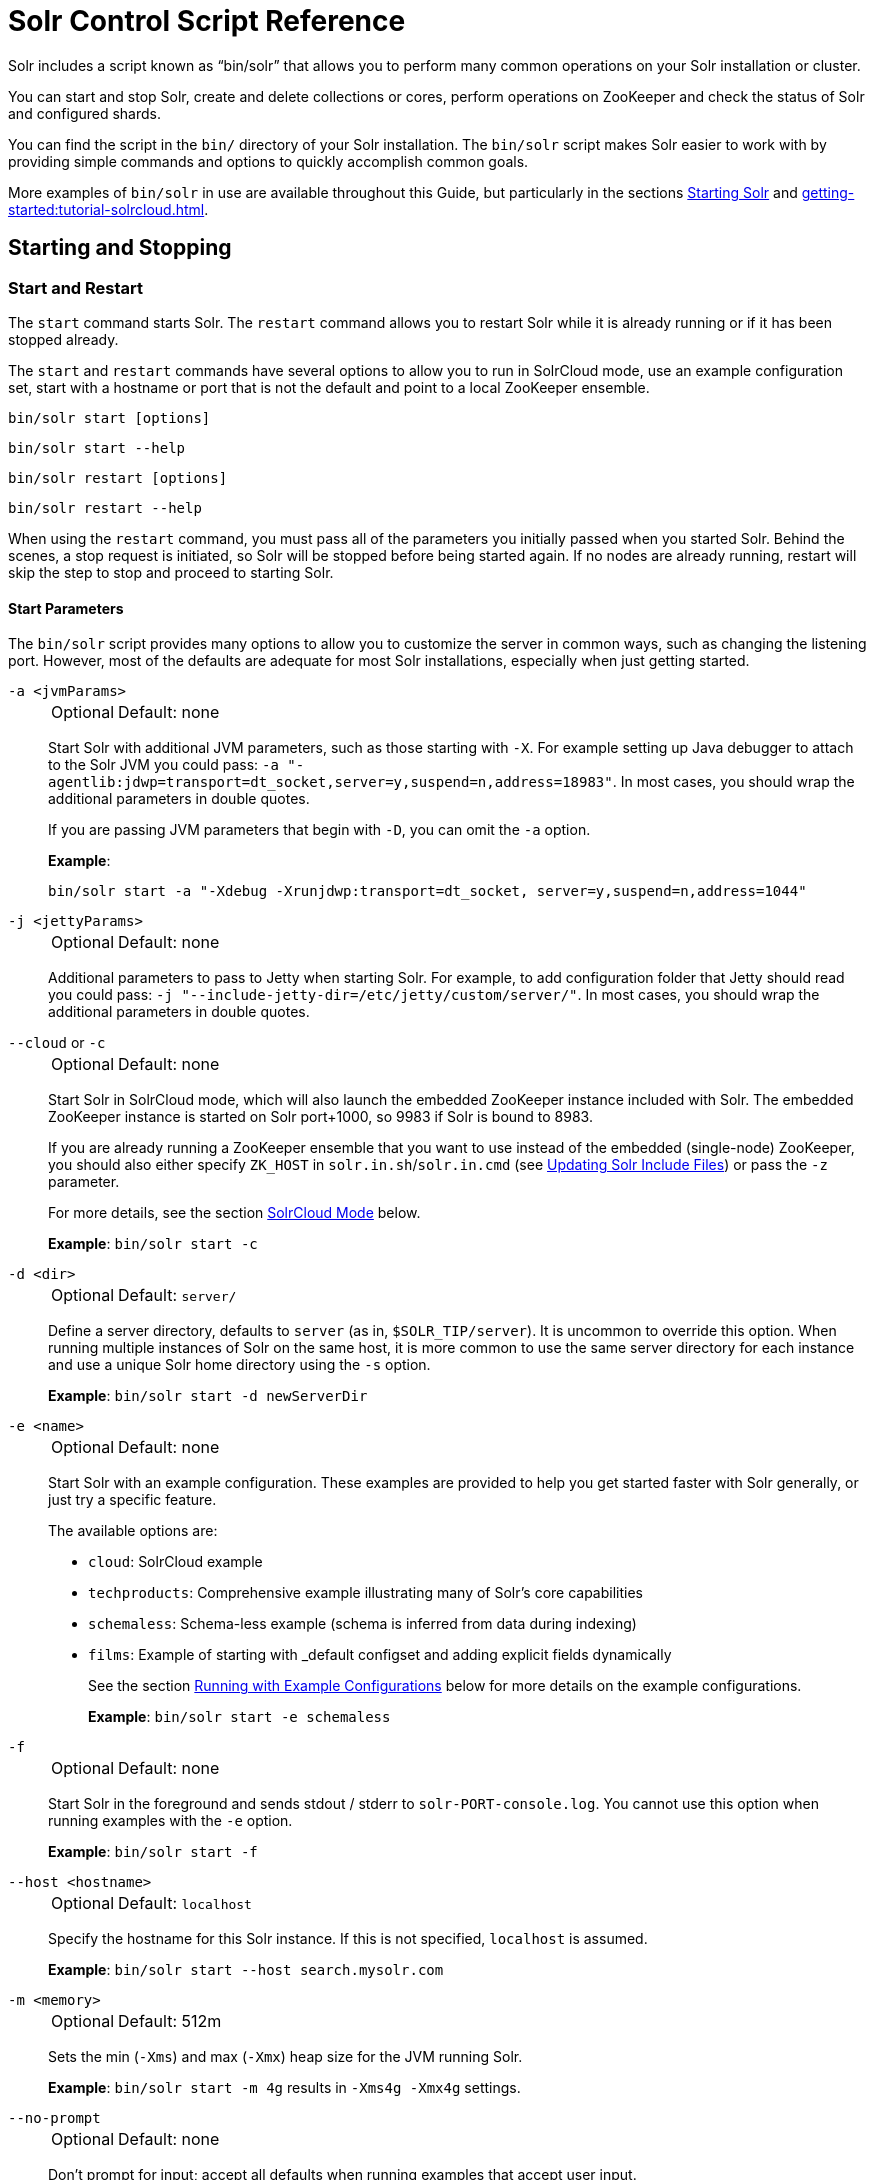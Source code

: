 = Solr Control Script Reference
// Licensed to the Apache Software Foundation (ASF) under one
// or more contributor license agreements.  See the NOTICE file
// distributed with this work for additional information
// regarding copyright ownership.  The ASF licenses this file
// to you under the Apache License, Version 2.0 (the
// "License"); you may not use this file except in compliance
// with the License.  You may obtain a copy of the License at
//
//   http://www.apache.org/licenses/LICENSE-2.0
//
// Unless required by applicable law or agreed to in writing,
// software distributed under the License is distributed on an
// "AS IS" BASIS, WITHOUT WARRANTIES OR CONDITIONS OF ANY
// KIND, either express or implied.  See the License for the
// specific language governing permissions and limitations
// under the License.

Solr includes a script known as "`bin/solr`" that allows you to perform many common operations on your Solr installation or cluster.

You can start and stop Solr, create and delete collections or cores, perform operations on ZooKeeper and check the status of Solr and configured shards.

You can find the script in the `bin/` directory of your Solr installation.
The `bin/solr` script makes Solr easier to work with by providing simple commands and options to quickly accomplish common goals.

More examples of `bin/solr` in use are available throughout this Guide, but particularly in the sections xref:installing-solr.adoc#starting-solr[Starting Solr] and xref:getting-started:tutorial-solrcloud.adoc[].

== Starting and Stopping

=== Start and Restart

The `start` command starts Solr.
The `restart` command allows you to restart Solr while it is already running or if it has been stopped already.

The `start` and `restart` commands have several options to allow you to run in SolrCloud mode, use an example configuration set, start with a hostname or port that is not the default and point to a local ZooKeeper ensemble.

`bin/solr start [options]`

`bin/solr start --help`

`bin/solr restart [options]`

`bin/solr restart --help`

When using the `restart` command, you must pass all of the parameters you initially passed when you started Solr.
Behind the scenes, a stop request is initiated, so Solr will be stopped before being started again.
If no nodes are already running, restart will skip the step to stop and proceed to starting Solr.

==== Start Parameters

The `bin/solr` script provides many options to allow you to customize the server in common ways, such as changing the listening port.
However, most of the defaults are adequate for most Solr installations, especially when just getting started.

`-a <jvmParams>`::
+
[%autowidth,frame=none]
|===
|Optional |Default: none
|===
+
Start Solr with additional JVM parameters, such as those starting with `-X`.
For example setting up Java debugger to attach to the Solr JVM you could pass: `-a "-agentlib:jdwp=transport=dt_socket,server=y,suspend=n,address=18983"`.
In most cases, you should wrap the additional parameters in double quotes.
+
If you are passing JVM parameters that begin with `-D`, you can omit the `-a` option.
+
*Example*:
+
[source,bash]
bin/solr start -a "-Xdebug -Xrunjdwp:transport=dt_socket, server=y,suspend=n,address=1044"

`-j <jettyParams>`::
+
[%autowidth,frame=none]
|===
|Optional |Default: none
|===
+
Additional parameters to pass to Jetty when starting Solr.
For example, to add configuration folder that Jetty should read you could pass: `-j "--include-jetty-dir=/etc/jetty/custom/server/"`.
In most cases, you should wrap the additional parameters in double quotes.

`--cloud` or `-c`::
+
[%autowidth,frame=none]
|===
|Optional |Default: none
|===
+
Start Solr in SolrCloud mode, which will also launch the embedded ZooKeeper instance included with Solr.
The embedded ZooKeeper instance is started on Solr port+1000, so 9983 if Solr is bound to 8983.
+
If you are already running a ZooKeeper ensemble that you want to use instead of the embedded (single-node) ZooKeeper, you should also either specify `ZK_HOST` in `solr.in.sh`/`solr.in.cmd` (see xref:zookeeper-ensemble.adoc#updating-solr-include-files[Updating Solr Include Files]) or pass the `-z` parameter.
+
For more details, see the section <<SolrCloud Mode>> below.
+
*Example*: `bin/solr start -c`

`-d <dir>`::
+
[%autowidth,frame=none]
|===
|Optional |Default: `server/`
|===
+
Define a server directory, defaults to `server` (as in, `$SOLR_TIP/server`).
It is uncommon to override this option.
When running multiple instances of Solr on the same host, it is more common to use the same server directory for each instance and use a unique Solr home directory using the `-s` option.
+
*Example*: `bin/solr start -d newServerDir`

`-e <name>`::
+
[%autowidth,frame=none]
|===
|Optional |Default: none
|===
+
Start Solr with an example configuration.
These examples are provided to help you get started faster with Solr generally, or just try a specific feature.
+
The available options are:

* `cloud`: SolrCloud example
* `techproducts`: Comprehensive example illustrating many of Solr's core capabilities
* `schemaless`: Schema-less example (schema is inferred from data during indexing)
* `films`: Example of starting with _default configset and adding explicit fields dynamically
+
See the section <<Running with Example Configurations>> below for more details on the example configurations.
+
*Example*: `bin/solr start -e schemaless`

`-f`::
+
[%autowidth,frame=none]
|===
|Optional |Default: none
|===
+
Start Solr in the foreground and sends stdout / stderr to `solr-PORT-console.log`.
You cannot use this option when running examples with the `-e` option.
+
*Example*: `bin/solr start -f`

`--host <hostname>`::
+
[%autowidth,frame=none]
|===
|Optional |Default: `localhost`
|===
+
Specify the hostname for this Solr instance.
If this is not specified, `localhost` is assumed.
+
*Example*: `bin/solr start --host search.mysolr.com`

`-m <memory>`::
+
[%autowidth,frame=none]
|===
|Optional |Default: 512m
|===
+
Sets the min (`-Xms`) and max (`-Xmx`) heap size for the JVM running Solr.
+
*Example*: `bin/solr start -m 4g` results in `-Xms4g -Xmx4g` settings.

`--no-prompt`::
+
[%autowidth,frame=none]
|===
|Optional |Default: none
|===
+
Don't prompt for input; accept all defaults when running examples that accept user input.
+
For example, when using the "cloud" example, an interactive session guides you through several options for your SolrCloud cluster.
If you want to accept all of the defaults, you can simply add the `--no-prompt` option to your request.
+
*Example*: `bin/solr start -e cloud --no-prompt`

`-p <port>`::
+
[%autowidth,frame=none]
|===
|Optional |Default: `8983`
|===
+
Specify the port to start the Solr HTTP listener on; with the classic default port for Solr being 8983.
The specified port (SOLR_PORT) will also be used to determine the stop port.
The stop port is defined as STOP_PORT=($SOLR_PORT-1000) and JMX RMI listen port is defined as RMI_PORT=($SOLR_PORT+10000).
For instance, if you set -p 8985, then the STOP_PORT=7985 and RMI_PORT=18985.
If this is not specified, `8983` will be used.
+
*Example*: `bin/solr start -p 8655`

`-s <dir>`::
+
[%autowidth,frame=none]
|===
|Optional |Default: `server/solr`
|===
+
Sets the `solr.solr.home` system property.
Solr will create core directories under this directory.
This allows you to run multiple Solr instances on the same host while reusing the same server directory set using the `-d` parameter.
If set, the specified directory should contain a solr.xml file, unless solr.xml exists in Zookeeper.
+
This parameter is ignored when running examples (`-e`), as the `solr.solr.home` depends on which example is run.
+
The default value is `server/solr`.
If passed relative dir, validation with current dir will be done, before trying default `server/<dir>`.
+
*Example*: `bin/solr start -s newHome`

`-t <dir>` or `--data-home <dir>`::
+
[%autowidth,frame=none]
|===
|Optional |Default: `solr.solr.home`
|===
+
Sets the `solr.data.home` system property, where Solr will store index data in <instance_dir>/data subdirectories.
If not set, Solr uses solr.solr.home for config and data.

`-v`::
+
[%autowidth,frame=none]
|===
|Optional |Default: none
|===
+
Be more verbose.
This changes the logging level of Log4j in Solr from `INFO` to `DEBUG`, having the same effect as if you edited `log4j2.xml`.
+
*Example*: `bin/solr start -f -v`

`-q`::
+
[%autowidth,frame=none]
|===
|Optional |Default: none
|===
+
Be more quiet.
This changes the logging level of Log4j in Solr from `INFO` to `WARN`, having the same effect as if you edited `log4j2.xml`.
This can be useful in a production setting where you want to limit logging to warnings and errors.
+
*Example*: `bin/solr start -f -q`

`-V` or `--verbose`::
+
[%autowidth,frame=none]
|===
|Optional |Default: none
|===
+
Verbose messages from this script.
+
*Example*: `bin/solr start -V`

`-z <zkHost>` or `--zk-host <zkHost>`::
+
[%autowidth,frame=none]
|===
|Optional |Default: _see description_
|===
+
Zookeeper connection string, this option is only used with the `-c` option, to start Solr in SolrCloud mode.
If `ZK_HOST` is not specified in `solr.in.sh`/`solr.in.cmd` and this option is not provided, Solr will start the embedded ZooKeeper instance and use that instance for SolrCloud operations.
+
Set the `ZK_CREATE_CHROOT` environment variable to true if your ZK host has a chroot path, and you want to create it automatically.
+
*Example*: `bin/solr start -c -z server1:2181,server2:2181`

`--force`::
+
[%autowidth,frame=none]
|===
|Optional |Default: none
|===
+
If attempting to start Solr as the root user, the script will exit with a warning that running Solr as "root" can cause problems.
It is possible to override this warning with the `--force` parameter.
+
*Example*: `sudo bin/solr start --force`

To emphasize how the default settings work take a moment to understand that the following commands are equivalent:

`bin/solr start`

`bin/solr start -h localhost -p 8983 -d server -s solr -m 512m`

It is not necessary to define all of the options when starting if the defaults are fine for your needs.

==== Setting Java System Properties

The `bin/solr` script will pass any additional parameters that begin with `-D` to the JVM, which allows you to set arbitrary Java system properties.

For example, to set the auto soft-commit frequency to 3 seconds, you can do:

`bin/solr start -Dsolr.autoSoftCommit.maxTime=3000`

Solr will also convert any environment variable on the format `SOLR_FOO_BAR` to
system property `solr.foo.bar`, making it possible to inject most properties
through the environment, e.g:

`SOLR_LOG_LEVEL=debug bin/solr start`

The `SOLR_OPTS` environment variable is also available to set additional System Properties for Solr.

In order to set custom System Properties when running any Solr utility other than `start` (e.g. `stop`, `create`, `auth`, `status`, `api`),
the `SOLR_TOOL_OPTS` environment variable should be used.

==== SolrCloud Mode

The `-c` and `--cloud` options are equivalent:

`bin/solr start -c`

`bin/solr start --cloud`

If you specify a ZooKeeper connection string, such as `-z 192.168.1.4:2181`, then Solr will connect to ZooKeeper and join the cluster.

NOTE: If you have defined `ZK_HOST` in `solr.in.sh`/`solr.in.cmd` (see xref:zookeeper-ensemble.adoc#updating-solr-include-files[Updating Solr Include Files]) you can omit `-z <zk host string>` from all `bin/solr` commands.

When starting Solr in SolrCloud mode, if you do not define `ZK_HOST` in `solr.in.sh`/`solr.in.cmd` nor specify the `-z` option, then Solr will launch an embedded ZooKeeper server listening on the Solr port + 1000.
For example, if Solr is running on port 8983, then the embedded ZooKeeper will listen on port 9983.

[IMPORTANT]
====
If your ZooKeeper connection string uses a chroot, such as `localhost:2181/solr`, then you need to create the /solr znode before launching SolrCloud using the `bin/solr` script.

To do this use the `mkroot` command outlined below, for example: `bin/solr zk mkroot /solr -z 192.168.1.4:2181`
====

When starting in SolrCloud mode, the interactive script session will prompt you to choose a configset to use.

For more information about starting Solr in SolrCloud mode, see also the section xref:getting-started:tutorial-solrcloud.adoc[].

==== Running with Example Configurations

`bin/solr start -e <name>`

The example configurations allow you to get started quickly with a configuration that mirrors what you hope to accomplish with Solr.

Each example launches Solr with a managed schema, which allows use of the xref:indexing-guide:schema-api.adoc[] to make schema edits, but does not allow manual editing of a Schema file.

If you would prefer to manually modify a `schema.xml` file directly, you can change this default as described in the section xref:configuration-guide:schema-factory.adoc[].

Unless otherwise noted in the descriptions below, the examples do not enable SolrCloud nor xref:indexing-guide:schemaless-mode.adoc[].

The following examples are provided:

* *cloud*: This example starts a 1-4 node SolrCloud cluster on a single machine.
When chosen, an interactive session will start to guide you through options to select the initial configset to use, the number of nodes for your example cluster, the ports to use, and name of the collection to be created.
+
When using this example, you can choose from any of the available configsets found in `$SOLR_TIP/server/solr/configsets`.

* *techproducts*: This example starts a single-node Solr instance with a schema designed for the sample documents included in the `$SOLR_HOME/example/exampledocs` directory.
+
The configset used can be found in `$SOLR_TIP/server/solr/configsets/sample_techproducts_configs`.
+
The data used can be found in `$SOLR_HOME/example/exampledocs/`.

* *schemaless*: This example starts a single-node Solr instance using a managed schema, as described in the section xref:configuration-guide:schema-factory.adoc[], and provides a very minimal pre-defined schema.
Solr will run in xref:indexing-guide:schemaless-mode.adoc[] with this configuration, where Solr will create fields in the schema on the fly and will guess field types used in incoming documents.
+
The configset used can be found in `$SOLR_TIP/server/solr/configsets/_default`.

* *films*: This example starts a single-node Solr instance using a managed schema, as described in the section xref:configuration-guide:schema-factory.adoc[], and then uses the Schema API to create some custom fields.
Solr will run in xref:indexing-guide:schemaless-mode.adoc[] with this configuration, where Solr will create fields in the schema on the fly and will guess field types used in incoming documents as well.
It then loads some sample film data.
+
The configset used can be found in `$SOLR_TIP/server/solr/configsets/_default`.
+
The film data used can be found in `$SOLR_HOME/example/films/films.json`.

[IMPORTANT]
====
The run in-foreground option (`-f`) is not compatible with the `-e` option since the script needs to perform additional tasks after starting the Solr server.
====

=== Stop

The `stop` command sends a STOP request to a running Solr node, which allows it to shutdown gracefully.
The command will wait up to 180 seconds for Solr to stop gracefully and then will forcefully kill the process (`kill -9`).

`bin/solr stop [options]`

`bin/solr stop --help`

==== Stop Parameters

`-p <port>`::
+
[%autowidth,frame=none]
|===
|Optional |Default: none
|===
+
Stop Solr running on the given port.
If you are running more than one instance, or are running in SolrCloud mode, you either need to specify the ports in separate requests or use the `--all` option.
+
*Example*: `bin/solr stop -p 8983`

`--all`::
+
[%autowidth,frame=none]
|===
|Optional |Default: none
|===
+
Find and stop all running Solr servers on this host that have a valid PID.
+
*Example*: `bin/solr stop --all`

`-k <key>`::
+
[%autowidth,frame=none]
|===
|Optional |Default: none
|===
+
Stop key used to protect from stopping Solr inadvertently; default is "solrrocks".
+
*Example*: `bin/solr stop -k solrrocks`

`-V` or `--verbose`::
+
[%autowidth,frame=none]
|===
|Optional |Default: none
|===
+
Stop Solr with verbose messages from this script.
+
*Example*: `bin/solr stop -V`

== System Information

=== Version

The `version` command simply returns the version of Solr currently installed and immediately exists.

[source,bash]
----
$ bin/solr version
X.Y.0
----

=== Status

The `status` command displays basic JSON-formatted status information for all locally running Solr servers.

The `status` command uses the `SOLR_PID_DIR` environment variable to locate Solr process ID files to find running Solr instances, which defaults to the `bin` directory.

`bin/solr status`

The output will include a status of each node of the cluster, as in this example:

[source,plain]
----
Found 2 Solr nodes:

Solr process 39920 running on port 7574
{
  "solr_home":"/Applications/Solr/example/cloud/node2/solr/",
  "version":"X.Y.0",
  "startTime":"2015-02-10T17:19:54.739Z",
  "uptime":"1 days, 23 hours, 55 minutes, 48 seconds",
  "memory":"77.2 MB (%15.7) of 490.7 MB",
  "cloud":{
    "ZooKeeper":"localhost:9865",
    "liveNodes":"2",
    "collections":"2"}}

Solr process 39827 running on port 8865
{
  "solr_home":"/Applications/Solr/example/cloud/node1/solr/",
  "version":"X.Y.0",
  "startTime":"2015-02-10T17:19:49.057Z",
  "uptime":"1 days, 23 hours, 55 minutes, 54 seconds",
  "memory":"94.2 MB (%19.2) of 490.7 MB",
  "cloud":{
    "ZooKeeper":"localhost:9865",
    "liveNodes":"2",
    "collections":"2"}}
----

=== Assert

The `assert` command checks common issues with Solr installations.
These include checking the ownership/existence of particular directories, and ensuring Solr is available on the expected URL.
The command can either output a specified error message, or change its exit code to indicate errors.

As an example:

[source,bash]
$ bin/solr assert --exists /opt/bin/solr

Results in the output below:

[source,plain]
ERROR: Directory /opt/bin/solr does not exist.

The basic usage of `bin/solr assert` is:

[source, plain]
----
$ bin/solr assert -h
usage: bin/solr assert [-m <message>] [-e] [-rR] [-s <url>] [-S <url>] [-c
                <url>] [-C <url>] [-u <dir>] [-x <dir>] [-X <dir>]
 -c,---cloud <url>             Asserts that Solr is running in cloud mode.
                               Also fails if Solr not running.  URL should
                               be for root Solr path.
 -C,--not-cloud <url>          Asserts that Solr is not running in cloud
                               mode.  Also fails if Solr not running.  URL
                               should be for root Solr path.
 -e,--exitcode                 Return an exit code instead of printing
                               error message on assert fail.
 -h,--help                     Print this message.
 -m,--message <message>        Exception message to be used in place of
                               the default error message.
 -R,--not-root                 Asserts that we are NOT the root user.
 -r,--root                     Asserts that we are the root user.
 -S,--not-started <url>        Asserts that Solr is NOT running on a
                               certain URL. Default timeout is 1000ms.
 -s,--started <url>            Asserts that Solr is running on a certain
                               URL. Default timeout is 1000ms.
 -t,--timeout <ms>             Timeout in ms for commands supporting a
                               timeout.
 -u,--same-user <directory>    Asserts that we run as same user that owns
                               <directory>.
 -v,--verbose                  Enable more verbose command output.
 -x,--exists <directory>       Asserts that directory <directory> exists.
 -X,--not-exists <directory>   Asserts that directory <directory> does NOT
                               exist.
 -u,--credentials <user:pass>  Username and password for Basic authentication.
----

=== Healthcheck

The `healthcheck` command generates a JSON-formatted health report for a collection when running in SolrCloud mode.
The health report provides information about the state of every replica for all shards in a collection, including the number of committed documents and its current state.

`bin/solr healthcheck [options]`

`bin/solr healthcheck --help`

==== Healthcheck Parameters

`-c <collection>`::
+
[%autowidth,frame=none]
|===
s|Required |Default: none
|===
+
Name of the collection to run a healthcheck against.
+
*Example*: `bin/solr healthcheck -c gettingstarted`

`--solr-url <url>`::
+
[%autowidth,frame=none]
|===
|Optional |Default: `http://localhost:8983`
|===
+
Base Solr URL, which can be used in SolrCloud mode to determine the ZooKeeper connection string if that's not known.

`-z <zkhost>` or `--zk-host <zkhost>`::
+
[%autowidth,frame=none]
|===
|Optional |Default: `localhost:9983`
|===
+
ZooKeeper connection string.
If you are running Solr on a port other than 8983, you will have to specify the ZooKeeper connection string.
By default, this will be the Solr port + 1000.
This parameter is unnecessary if `ZK_HOST` is defined in `solr.in.sh` or `solr.in.cmd`.
+
*Example*: `bin/solr healthcheck -z localhost:2181`

`-u <user:pass>` or `--credentials <user:pass>`::
+
[%autowidth,frame=none]
|===
|Optional | Default: none
|===
+
Basic authentication username and password separated by a `:` character.
This parameter is unnecessary if `SOLR_AUTH_TYPE` is defined in `solr.in.sh` or `solr.in.cmd`.

Below is an example healthcheck request and response using a non-standard ZooKeeper connect string, with 2 nodes running:

`$ bin/solr healthcheck -c gettingstarted -z localhost:9865`

[source,json]
----
{
  "collection":"gettingstarted",
  "status":"healthy",
  "numDocs":0,
  "numShards":2,
  "shards":[
    {
      "shard":"shard1",
      "status":"healthy",
      "replicas":[
        {
          "name":"core_node1",
          "url":"http://10.0.1.10:8865/solr/gettingstarted_shard1_replica2/",
          "numDocs":0,
          "status":"active",
          "uptime":"2 days, 1 hours, 18 minutes, 48 seconds",
          "memory":"25.6 MB (%5.2) of 490.7 MB",
          "leader":true},
        {
          "name":"core_node4",
          "url":"http://10.0.1.10:7574/solr/gettingstarted_shard1_replica1/",
          "numDocs":0,
          "status":"active",
          "uptime":"2 days, 1 hours, 18 minutes, 42 seconds",
          "memory":"95.3 MB (%19.4) of 490.7 MB"}]},
    {
      "shard":"shard2",
      "status":"healthy",
      "replicas":[
        {
          "name":"core_node2",
          "url":"http://10.0.1.10:8865/solr/gettingstarted_shard2_replica2/",
          "numDocs":0,
          "status":"active",
          "uptime":"2 days, 1 hours, 18 minutes, 48 seconds",
          "memory":"25.8 MB (%5.3) of 490.7 MB"},
        {
          "name":"core_node3",
          "url":"http://10.0.1.10:7574/solr/gettingstarted_shard2_replica1/",
          "numDocs":0,
          "status":"active",
          "uptime":"2 days, 1 hours, 18 minutes, 42 seconds",
          "memory":"95.4 MB (%19.4) of 490.7 MB",
          "leader":true}]}]}
----

== Collections and Cores

The `bin/solr` script can also help you create new collections or cores, or delete collections or cores.

=== Create a Core or Collection

The `create` command creates a core or collection depending on whether Solr is running in standalone (core) or SolrCloud mode (collection).

`bin/solr create [options]`

`bin/solr create --help`

==== Create Core or Collection Parameters

`-c <name>`::
+
[%autowidth,frame=none]
|===
s|Required |Default: none
|===
+
Name of the core or collection to create.
+
*Example*: `bin/solr create -c mycollection`

`-d <confdir>` or `--conf-dir <confdir>`::::
+
[%autowidth,frame=none]
|===
|Optional |Default: `_default`
|===
+
The configuration directory.
+
See the section <<Configuration Directories and SolrCloud>> below for more details about this option when running in SolrCloud mode.
+
*Example*: `bin/solr create -d _default`

`-n <configName>`::
+
[%autowidth,frame=none]
|===
|Optional |Default: _see description_
|===
+
The configuration name.
This defaults to the same name as the core or collection.
+
*Example*: `bin/solr create -n basic`

`-s <shards>` or `-shards <shards>`::
+
[%autowidth,frame=none]
|===
|Optional |Default: `1`
|===
+
Number of shards to split a collection into.
Only applies when Solr is running in SolrCloud mode.
+
*Example*: `bin/solr create -s 2`

`-rf <replicas>` or `--replication-factor <replicas>`::
+
[%autowidth,frame=none]
|===
|Optional |Default: `1`
|===
+
Number of copies of each document in the collection.
The default is `1` (no replication).
+
*Example*: `bin/solr create -rf 2`

`--force`::
+
[%autowidth,frame=none]
|===
|Optional |Default: none
|===
+
If attempting to run create as "root" user, the script will exit with a warning that running Solr or actions against Solr as "root" can cause problems.
It is possible to override this warning with the --force parameter.
+
*Example*: `bin/solr create -c foo --force`

`-z <zkHost>` or `--zk-host <zkHost>`::
+
[%autowidth,frame=none]
|===
|Optional |Default: `localhost:9983`
|===
+
The ZooKeeper connection string, usable in SolrCloud mode.
Unnecessary if `ZK_HOST` is defined in `solr.in.sh` or `solr.in.cmd`.

`--solr-url <url>`::
+
[%autowidth,frame=none]
|===
|Optional |Default: `http://localhost:8983`
|===
+
Base Solr URL, which can be used in SolrCloud mode to determine the ZooKeeper connection string if that's not known.

`-u <user:pass>` or `--credentials <user:pass>`::
+
[%autowidth,frame=none]
|===
|Optional | Default: none
|===
+
Basic authentication username and password separated by a `:` character.
This parameter is unnecessary if `SOLR_AUTH_TYPE` is defined in `solr.in.sh` or `solr.in.cmd`.

==== Configuration Directories and SolrCloud

Before creating a collection in SolrCloud, the configuration directory used by the collection must be uploaded to ZooKeeper.
The `create` command supports several use cases for how collections and configuration directories work.
The main decision you need to make is whether a configuration directory in ZooKeeper should be shared across multiple collections.

Let's work through a few examples to illustrate how configuration directories work in SolrCloud.

First, if you don't provide the `-d` or `-n` options, then the default configuration (`$SOLR_TIP/server/solr/configsets/_default/conf`) is uploaded to ZooKeeper using the same name as the collection.

For example, the following command will result in the `_default` configuration being uploaded to `/configs/contacts` in ZooKeeper: `bin/solr create -c contacts`.

If you create another collection with `bin/solr create -c contacts2`, then another copy of the `_default` directory will be uploaded to ZooKeeper under `/configs/contacts2`.

Any changes you make to the configuration for the contacts collection will not affect the `contacts2` collection.
Put simply, the default behavior creates a unique copy of the configuration directory for each collection you create.

You can override the name given to the configuration directory in ZooKeeper by using the `-n` option.
For instance, the command `bin/solr create -c logs -d _default -n basic` will upload the `server/solr/configsets/_default/conf` directory to ZooKeeper as `/configs/basic`.

Notice that we used the `-d` option to specify a different configuration than the default.
Solr provides several built-in configurations under `server/solr/configsets`.
However you can also provide the path to your own configuration directory using the `-d` option.
For instance, the command `bin/solr create -c mycoll -d /tmp/myconfigs`, will upload `/tmp/myconfigs` into ZooKeeper under `/configs/mycoll`.

To reiterate, the configuration directory is named after the collection unless you override it using the `-n` option.

Other collections can share the same configuration by specifying the name of the shared configuration using the `-n` option.
For instance, the following command will create a new collection that shares the basic configuration created previously: `bin/solr create -c logs2 -n basic`.

==== Data-driven Schema and Shared Configurations

The `_default` schema can mutate as data is indexed, since it has schemaless functionality (i.e., data-driven changes to the schema).
Consequently, we recommend that you do not share data-driven configurations between collections unless you are certain that all collections should inherit the changes made when indexing data into one of the collections.

You can turn off schemaless functionality for a collection with the following command, assuming the collection name is `mycollection`.

[source,bash]
$ bin/solr config -c mycollection --action set-user-property --property update.autoCreateFields --value false

See also the section <<Set or Unset Configuration Properties>>.

=== Delete Core or Collection

The `delete` command detects the mode that Solr is running in and then deletes the specified core (user-managed or single-node) or collection (SolrCloud) as appropriate.

`bin/solr delete [options]`

`bin/solr delete --help`

If you're deleting a collection in SolrCloud mode, the default behavior is to also delete the configuration directory from Zookeeper so long as it is not being used by another collection.

For example, if you created a collection with `bin/solr create -c contacts`, then the delete command `bin/solr delete -c contacts` will check to see if the `/configs/contacts` configuration directory is being used by any other collections.
If not, then the `/configs/contacts` directory is removed from ZooKeeper.  You can override this behavior by passing -deleteConfig false when running this command.atom

==== Delete Core or Collection Parameters

`-c <name>`::
+
[%autowidth,frame=none]
|===
s|Required |Default: none
|===
+
Name of the core or collection to delete.
+
*Example*: `bin/solr delete -c mycoll`

`--delete-config`::
+
[%autowidth,frame=none]
|===
|Optional |Default: `true`
|===
+
Whether or not the configuration directory should also be deleted from ZooKeeper.
+
If the configuration directory is being used by another collection, then it will not be deleted even if you pass `--deleteConfig` as `true`.
+
*Example*: `bin/solr delete --delete-config false`

`--force-delete-config`::
+
[%autowidth,frame=none]
|===
|Optional |Default: `true`
|===
+
Skip safety checks when deleting the configuration directory used by a collection.

`-z <zkHost>` or `--zk-host <zkHost>`::
+
[%autowidth,frame=none]
|===
|Optional |Default: `localhost:9983`
|===
+
The ZooKeeper connection string, usable in SolrCloud mode.
Unnecessary if `ZK_HOST` is defined in `solr.in.sh` or `solr.in.cmd`.

`-solr-url <url>`::
+
[%autowidth,frame=none]
|===
|Optional |Default: `http://localhost:8983`
|===
+
Base Solr URL, which can be used in SolrCloud mode to determine the ZooKeeper connection string if that's not known.

`-u <user:pass>` or `--credentials <user:pass>`::
+
[%autowidth,frame=none]
|===
|Optional | Default: none
|===
+
Basic authentication username and password separated by a `:` character.
This parameter is unnecessary if `SOLR_AUTH_TYPE` is defined in `solr.in.sh` or `solr.in.cmd`.

== Authentication

The `bin/solr` script allows enabling or disabling Authentication, allowing you to configure authentication from the command line.

Currently this command is only available when using SolrCloud mode and must be run on the machine hosting Solr.

For Basic Authentication the script provides https://github.com/apache/solr/blob/main/solr/core/resources/security.json[user roles and permission mappings], and maps the created user to the `superadmin` role.
For Kerberos it only enables the security.json, it doesn't set up any users or role mappings.


=== Enabling Basic Authentication

The command `bin/solr auth enable` configures Solr to use Basic Authentication when accessing the User Interface, using `bin/solr` and any API requests.

TIP: For more information about Solr's authentication plugins, see the section xref:securing-solr.adoc[].
For more information on Basic Authentication support specifically, see the section xref:basic-authentication-plugin.adoc[].

The `bin/solr auth enable` command makes several changes to enable Basic Authentication:

* Take the base https://github.com/apache/solr/blob/main/solr/core/resources/security.json[security.json] file, evolves it using `auth` command parameters, and uploads the new file to ZooKeeper.
+
* Adds two lines to `bin/solr.in.sh` or `bin\solr.in.cmd` to set the authentication type, and the path to `basicAuth.conf`:
+
[source,subs="attributes"]
----
# The following lines added by ./solr for enabling BasicAuth
SOLR_AUTH_TYPE="basic"
SOLR_AUTHENTICATION_OPTS="-Dsolr.httpclient.config=/path/to/solr-{solr-full-version}/server/solr/basicAuth.conf"
----
* Creates the file `server/solr/basicAuth.conf` to store the credential information that is used with `bin/solr` commands.

Here are some example usages:

[source,plain]
----
Usage: solr auth enable [--type basicAuth] --credentials user:pass [--block-unknown <true|false>] [--update-include-file-only <true|false>] [-v]
       solr auth enable [--type basicAuth] --prompt <true|false> [--block-unknown <true|false>] [--update-include-file-only <true|false>] [-v]
       solr auth enable --type kerberos --config <kerberos configs> [--update-include-file-only <true|false>] [-v]
       solr auth disable [--update-include-file-only <true|false>] [-v]
----



The command takes the following parameters:

`-u <user:pass>` or `--credentials <user:pass>`::
+
[%autowidth,frame=none]
|===
|Optional |Default: none
|===
+
The username and password in the format of `username:password` of the initial user.
Applicable for basicAuth only.
+
If you prefer not to pass the username and password as an argument to the script, you can choose the `--prompt` option.
Either `--credentials` or `--prompt` *must* be specified.

`--prompt <true|false>`::
+
[%autowidth,frame=none]
|===
|Optional |Default: none
|===
+
Prompts the user to provide the credentials. If prompt is preferred, pass `true` as a parameter to request the script prompt the user to enter a username and password.
+
Either `--credentials` or `--prompt` *must* be specified.

`--block-unknown <true|false>`::
+
[%autowidth,frame=none]
|===
|Optional |Default: `true`
|===
+
When `true`, this blocks out access to unauthenticated users from accessing Solr.
When `false`, unauthenticated users will still be able to access Solr, but only for operations not explicitly requiring a user role in the Authorization plugin configuration.

`--solrIncludeFile <includeFilePath>`::
+
[%autowidth,frame=none]
|===
|Optional |Default: none
|===
+
Specify the full path to the include file in the environment.
If not specified this script looks for an include file named solr.in.sh to set environment variables. Specifically, the following locations are searched in this order:
+
* `<script location>/.`
* `$HOME/.solr.in.sh`
* `/usr/share/solr`
* `/usr/local/share/solr`
* `/etc/default`
* `/var/solr`
* `/opt/solr`

`--update-include-file-only <true|false>`::
+
[%autowidth,frame=none]
|===
|Optional |Default: `false`
|===
+
When `true`, only update the `bin/solr.in.sh` or `bin\solr.in.cmd`, and skip actual enabling/disabling authentication (i.e. don't update `security.json`).

`-z <zkHost>` or `--zk-host <zkHost>`::
+
[%autowidth,frame=none]
|===
|Optional |Default: none
|===
+
Defines the ZooKeeper connect string.
This is useful if you want to enable authentication before all your Solr nodes have come up.
Unnecessary if `ZK_HOST` is defined in `solr.in.sh` or `solr.in.cmd`.

`-d <dir>`::
+
[%autowidth,frame=none]
|===
|Optional |Default: `$SOLR_TIP/server`
|===
+
Defines the Solr server directory, by default `$SOLR_TIP/server`.
It is not common to need to override the default, and is only needed if you have customized the `$SOLR_HOME` directory path.

`-s <dir>` or `--solr-home <dir>`::
+
[%autowidth,frame=none]
|===
|Optional |Default: `server/solr`
|===
+
Defines the location of `solr.solr.home`, which by default is `server/solr`.
If you have multiple instances of Solr on the same host, or if you have customized the `$SOLR_HOME` directory path, you likely need to define this.
This is where any credentials or authentication configuration files (e.g. basicAuth.conf) would be placed.

=== Disabling Basic Authentication

You can disable Basic Authentication with `bin/solr auth disable`.

If the `--update-include-file-only` option is set to *true*, then only the settings in `bin/solr.in.sh` or `bin\solr.in.cmd` will be updated, and `security.json` will not be removed.

If the `--update-include-file-only` option is set to *false*, then the settings in `bin/solr.in.sh` or `bin\solr.in.cmd` will be updated, and `security.json` will be removed.
However, the `basicAuth.conf` file is not removed with either option.

== Set or Unset Configuration Properties

The `bin/solr` script enables a subset of the Config API: xref:configuration-guide:config-api.adoc#commands-for-common-properties[(un)setting common properties] and xref:configuration-guide:config-api.adoc#commands-for-user-defined-properties[(un)setting user-defined properties].

`bin/solr config [options]`

`bin/solr config --help`

=== Set or Unset Common Properties

To set the common property `updateHandler.autoCommit.maxDocs` to `100` on collection `mycollection`:

`bin/solr config -c mycollection --action set-property --property updateHandler.autoCommit.maxDocs --value 100`

The default `--action` is `set-property`, so the above can be shortened by not mentioning it:

`bin/solr config -c mycollection --property updateHandler.autoCommit.maxDocs --value 100`

To unset a previously set common property, specify `--action unset-property` with no `--value`:

`bin/solr config -c mycollection --action unset-property --property updateHandler.autoCommit.maxDocs`

=== Set or Unset User-Defined Properties

To set the user-defined property `update.autoCreateFields` to `false` (to disable xref:indexing-guide:schemaless-mode.adoc[]):

`bin/solr config -c mycollection --action set-user-property --property update.autoCreateFields --value false`

To unset a previously set user-defined property, specify `--action unset-user-property` with no `--value`:

`bin/solr config -c mycollection --action unset-user-property --property update.autoCreateFields`

=== Config Parameters

`-c <name>` or `--name <name>`::
+
[%autowidth,frame=none]
|===
s|Required |Default: none
|===
+
Name of the core or collection on which to change configuration.

`--action <name>`::
+
[%autowidth,frame=none]
|===
|Optional |Default: `set-property`
|===
+
Config API action, one of: `set-property`, `unset-property`, `set-user-property`, `unset-user-property`.

`--property <name>`::
+
[%autowidth,frame=none]
|===
s|Required |Default: none
|===
+
Name of the Config API property to apply the action to, such as: 'updateHandler.autoSoftCommit.maxTime'.

`--value <new-value>`::
+
[%autowidth,frame=none]
|===
|Optional |Default: none
|===
+
Set the property to this value; accepts JSON objects and strings.

`-z <zkHost>` or `--zk-host <zkHost>`::
+
[%autowidth,frame=none]
|===
|Optional |Default: `localhost:9983`
|===
+
The ZooKeeper connection string, usable in SolrCloud mode.
Unnecessary if `ZK_HOST` is defined in `solr.in.sh` or `solr.in.cmd`.

`-u <url>` or --solr-url <url>`::
+
[%autowidth,frame=none]
|===
|Optional |Default: `http://localhost:8983`
|===
+
Base Solr URL, which can be used in SolrCloud mode to determine the ZooKeeper connection string if that's not known.

`-s <scheme>` or `-scheme <scheme>`::
+
[%autowidth,frame=none]
|===
|Optional |Default: `http`
|===
+
The scheme for accessing Solr. Accepted values: http or https.  Default is 'http'

`-u <user:pass>` or `--credentials <user:pass>`::
+
[%autowidth,frame=none]
|===
|Optional | Default: none
|===
+
Basic authentication username and password separated by a `:` character.
This parameter is unnecessary if `SOLR_AUTH_TYPE` is defined in `solr.in.sh` or `solr.in.cmd`.


== ZooKeeper Operations

The `bin/solr` script allows certain operations affecting ZooKeeper.
These operations are for SolrCloud mode only.

The operations are available as sub-commands, which each have their own set of options.

`bin/solr zk [sub-command] [options]`

`bin/solr zk --help`

The basic usage of bin/solr zk is:

[source,plain]
----
$ bin/solr zk -h
Usage: solr zk upconfig|downconfig -d <confdir> -n <configName> [-z zkHost] [-s solrUrl]
         solr zk cp [-r] <src> <dest> [-z zkHost] [-s solrUrl]
         solr zk rm [-r] <path> [-z zkHost] [-s solrUrl]
         solr zk mv <src> <dest> [-z zkHost] [-s solrUrl]
         solr zk ls [-r] <path> [-z zkHost] [-s solrUrl]
         solr zk mkroot <path> [-z zkHost] [-s solrUrl]
----

NOTE: Solr should have been started at least once before issuing these commands to initialize ZooKeeper with the znodes Solr expects.
Once ZooKeeper is initialized, Solr doesn't need to be running on any node to use these commands.

=== Upload a Configuration Set

Use the `zk upconfig` command to upload one of the pre-configured configuration sets or a customized configuration set to ZooKeeper.

==== ZK Upload Parameters

All parameters below are required.

`-n <name>`::
+
[%autowidth,frame=none]
|===
s|Required |Default: none
|===
+
Name of the configuration set in ZooKeeper.
This command will upload the configuration set to the "configs" ZooKeeper node giving it the name specified.
+
You can see all uploaded configuration sets in the Admin UI via the Cloud screens.
Choose Cloud -> Tree -> configs to see them.
+
If a pre-existing configuration set is specified, it will be overwritten in ZooKeeper.
+
*Example*: `-n myconfig`

`-d <configset dir>`::
+
[%autowidth,frame=none]
|===
s|Required |Default: none
|===
+
The local directory of the configuration set to upload.
It should have a `conf` directory immediately below it that in turn contains `solrconfig.xml` etc.
+
If just a name is supplied, `$SOLR_TIP/server/solr/configsets` will be checked for this name.
An absolute path may be supplied instead.
+
*Examples*:

* `-d directory_under_configsets`
* `-d /path/to/configset/source`

`-z <zkHost>` or `--zk-host <zkHost>`::
+
[%autowidth,frame=none]
|===
s|Required |Default: none
|===
+
The ZooKeeper connection string.
Is not required if `ZK_HOST` is defined in `solr.in.sh` or `solr.in.cmd`.
+
*Example*: `-z 123.321.23.43:2181`

`-url <url>` or `--solr-url <url>`::
+
[%autowidth,frame=none]
|===
|Optional |Default: `http://localhost:8983`
|===
+
Base Solr URL, which can be used in SolrCloud mode to determine the ZooKeeper connection string if that's not known.

An example of this command with all of the parameters is:

[source,bash]
bin/solr zk upconfig -z 111.222.333.444:2181 -n mynewconfig -d /path/to/configset

.Reload Collections When Changing Configurations
[WARNING]
====
This command does *not* automatically make changes effective!
It simply uploads the configuration sets to ZooKeeper.
You can use the Collection API's xref:collection-management.adoc#reload[RELOAD command] to reload any collections that uses this configuration set.
====

=== Download a Configuration Set

Use the `zk downconfig` command to download a configuration set from ZooKeeper to the local filesystem.

==== ZK Download Parameters

All parameters listed below are required.

`-n <name>`::
+
[%autowidth,frame=none]
|===
s|Required |Default: none
|===
+
Name of the configset in ZooKeeper to download.
The Admin UI Cloud -> Tree -> configs node lists all available configuration sets.
+
*Example*: `-n myconfig`

`-d <configset dir>`::
+
[%autowidth,frame=none]
|===
s|Required |Default: none
|===
+
The path to write the downloaded configuration set into.
If just a name is supplied, `$SOLR_TIP/server/solr/configsets` will be the parent.
An absolute path may be supplied as well.
+
In either case, _pre-existing configurations at the destination will be overwritten_!
+
*Examples*:

* `-d directory_under_configsets`
* `-d /path/to/configset/destination`

`-z <zkHost>` or `--zk-host <zkHost>`::
+
[%autowidth,frame=none]
|===
s|Required |Default: none
|===
+
The ZooKeeper connection string.
Unnecessary if `ZK_HOST` is defined in `solr.in.sh` or `solr.in.cmd`.
+
*Example*: `-z 123.321.23.43:2181`

`-url <url>` or `--solr-url <url>`::
+
[%autowidth,frame=none]
|===
|Optional |Default: `http://localhost:8983`
|===
+
Base Solr URL, which can be used in SolrCloud mode to determine the ZooKeeper connection string if that's not known.

An example of this command with all parameters is:

[source,bash]
bin/solr zk downconfig -z 111.222.333.444:2181 -n mynewconfig -d /path/to/configset

A best practice is to keep your configuration sets in some form of version control as the system-of-record.
In that scenario, `downconfig` should rarely be used.

=== Copy between Local Files and ZooKeeper znodes

Use the `zk cp` command for transferring files and directories between ZooKeeper znodes and your local drive.
This command will copy from the local drive to ZooKeeper, from ZooKeeper to the local drive or from ZooKeeper to ZooKeeper.

==== ZK Copy Parameters

`-r`::
+
[%autowidth,frame=none]
|===
|Optional |Default: none
|===
+
Recursively copy <src> to <dst>.
The command will fail if the `<src>` has children and `-r` is not specified.
+
*Example*: `-r`

`<src>`::
+
[%autowidth,frame=none]
|===
s|Required |Default: none
|===
+
The file or path to copy from.
If prefixed with `zk:` then the source is presumed to be ZooKeeper.
If no prefix or the prefix is `file:` then it is presumed to be the local drive.
At least one of `<src>` or `<dest>` must be prefixed by `zk:` or the command will fail.
+
*Examples*:

* `zk:/configs/myconfigs/solrconfig.xml`
* `file:/Users/apache/configs/src`

`<dest>`::
+
[%autowidth,frame=none]
|===
s|Required |Default: none
|===
+
The file or path to copy to.
If prefixed with `zk:` then the source is presumed to be ZooKeeper.
If no prefix or the prefix is `file:` then it is presumed to be the local drive.
+
At least one of `<src>` or `<dest>` must be prefixed by `zk:` or the command will fail.
If `<dest>` ends in a slash character it names a directory.
+
*Examples*:

* `zk:/configs/myconfigs/solrconfig.xml`
* `file:/Users/apache/configs/src`

`-z <zkHost>` or `--zk-host <zkHost>`::
+
[%autowidth,frame=none]
|===
s|Required |Default: none
|===
+
The ZooKeeper connection string.
Optional if `ZK_HOST` is defined in `solr.in.sh` or `solr.in.cmd`.
+
*Example*: `-z 123.321.23.43:2181`

`-url <url>` or `--solr-url <url>`::
+
[%autowidth,frame=none]
|===
|Optional |Default: `http://localhost:8983`
|===
+
Base Solr URL, which can be used in SolrCloud mode to determine the ZooKeeper connection string if that's not known.

When `<src>` is a zk resource, `<dest>` may be '.'.
If `<dest>` ends with '/', then `<dest>` will be a local folder or parent znode and the last element of the <src> path will be appended unless `<src>` also ends in a slash.
`<dest>` may be `zk:`, which may be useful when using the `cp -r` form to backup/restore the entire zk state.
You must enclose local paths that end in a wildcard in quotes or just end the local path in a slash.
That is, `bin/solr zk cp -r /some/dir/ zk:/ -z localhost:2181` is equivalent to `bin/solr zk cp -r "/some/dir/*" zk:/ -z localhost:2181` but `bin/solr zk cp -r /some/dir/\* zk:/ -z localhost:2181` will throw an error.

Here's an example of backup/restore for a ZK configuration:

*To copy to local*: `bin/solr zk cp -r zk:/ /some/dir -z localhost:2181`

*To restore to ZK*: `bin/solr zk cp -r /some/dir/ zk:/ -z localhost:2181`

The `file:` prefix is stripped, thus `file:/wherever` specifies an absolute local path and `file:somewhere` specifies a relative local path.
All paths on Zookeeper are absolute.

Zookeeper nodes CAN have data, so moving a single file to a parent znode will overlay the data on the parent Znode so specifying the trailing slash can be important.

Trailing wildcards are supported when copying from localand must be quoted.

Other examples are:

*Recursively copy a directory from local to ZooKeeper*: `bin/solr zk cp -r file:/apache/confgs/whatever/conf zk:/configs/myconf -z 111.222.333.444:2181`

*Copy a single file from ZooKeeper to local*: `bin/solr zk cp zk:/configs/myconf/managed_schema /configs/myconf/managed_schema -z 111.222.333.444:2181`

=== Remove a znode from ZooKeeper

Use the `zk rm` command to remove a znode (and optionally all child nodes) from ZooKeeper.

==== ZK Remove Parameters

`-r`::
+
[%autowidth,frame=none]
|===
|Optional |Default: none
|===
+
Recursively delete if `<path>` is a directory.
Command will fail if `<path>` has children and `-r` is not specified.
+
*Example*: `-r`

`<path>`::
+
[%autowidth,frame=none]
|===
s|Required |Default: none
|===
+
The path to remove from ZooKeeper, either a parent or leaf node.
+
There are limited safety checks, you cannot remove `/` or `/zookeeper` nodes.
+
The path is assumed to be a ZooKeeper node, no `zk:` prefix is necessary.
+
*Examples*:

* `/configs`
* `/configs/myconfigset`
* `/configs/myconfigset/solrconfig.xml`

`-z <zkHost>` or `--zk-host <zkHost>`::
+
[%autowidth,frame=none]
|===
s|Required |Default: none
|===
+
The ZooKeeper connection string.
Optional if `ZK_HOST` is defined in `solr.in.sh` or `solr.in.cmd`.
+
*Example*: `-z 123.321.23.43:2181`

`-url <url>` or `--solr-url <url>`::
+
[%autowidth,frame=none]
|===
|Optional |Default: `http://localhost:8983`
|===
+
Base Solr URL, which can be used in SolrCloud mode to determine the ZooKeeper connection string if that's not known.

Examples of this command with the parameters are:

`bin/solr zk rm -r /configs`

`bin/solr zk rm /configs/myconfigset/schema.xml`


=== Move One ZooKeeper znode to Another (Rename)

Use the `zk mv` command to move (rename) a ZooKeeper znode.

==== ZK Move Parameters

`<src>`::
+
[%autowidth,frame=none]
|===
s|Required |Default: none
|===
+
The znode to rename.
The `zk:` prefix is assumed.
+
*Example*: `/configs/oldconfigset`

`<dest>`::
+
[%autowidth,frame=none]
|===
s|Required |Default: none
|===
+
The new name of the znode.
The `zk:` prefix is assumed.
+
*Example*: `/configs/newconfigset`

`-z <zkHost>` or `--zk-host <zkHost>`::
+
[%autowidth,frame=none]
|===
s|Required |Default: none
|===
+
The ZooKeeper connection string.
Unnecessary if `ZK_HOST` is defined in `solr.in.sh` or `solr.in.cmd`.
+
*Example*: `-z 123.321.23.43:2181`

An example of this command is:

`bin/solr zk mv /configs/oldconfigset /configs/newconfigset`

`-url <url>` or `--solr-url <url>`::
+
[%autowidth,frame=none]
|===
|Optional |Default: `http://localhost:8983`
|===
+
Base Solr URL, which can be used in SolrCloud mode to determine the ZooKeeper connection string if that's not known.


=== List a ZooKeeper znode's Children

Use the `zk ls` command to see the children of a znode.

==== ZK List Parameters

`-r`::
+
[%autowidth,frame=none]
|===
|Optional |Default: none
|===
+
Recursively list all descendants of a znode.
Only the node names are listed, not the data.
+
*Example*: `-r`

`<path>`::
+
[%autowidth,frame=none]
|===
s|Required |Default: none
|===
+
The path on ZooKeeper to list.
+
*Example*: `/collections/mycollection`

`-z <zkHost>` or `--zk-host <zkHost>`::
+
[%autowidth,frame=none]
|===
s|Required |Default: none
|===
+
The ZooKeeper connection string.
Optional if `ZK_HOST` is defined in `solr.in.sh` or `solr.in.cmd`.
+
*Example*: `-z 123.321.23.43:2181`

`-url <url>` or `--solr-url <url>`::
+
[%autowidth,frame=none]
|===
|Optional |Default: `http://localhost:8983`
|===
+
Base Solr URL, which can be used in SolrCloud mode to determine the ZooKeeper connection string if that's not known.

An example of this command with the parameters is:

`bin/solr zk ls -r /collections/mycollection`

`bin/solr zk ls /collections -s http://localhost:8983`


=== Create a znode (supports chroot)

Use the `zk mkroot` command to create a znode with no data.
The primary use-case for this command to support ZooKeeper's "chroot" concept.
However, it can also be used to create arbitrary paths.

==== Create znode Parameters

`<path>`::
+
[%autowidth,frame=none]
|===
s|Required |Default: none
|===
+
The path on ZooKeeper to create.
Intermediate znodes will be created if necessary.
A leading slash is assumed if not present.
+
*Example*: `/solr`

`-z <zkHost>` or `--zk-host <zkHost>`::
+
[%autowidth,frame=none]
|===
s|Required |Default: none
|===
+
The ZooKeeper connection string.
Optional if `ZK_HOST` is defined in `solr.in.sh` or `solr.in.cmd`.
+
*Example*: `-z 123.321.23.43:2181`

`-url <url>` or `--solr-url <url>`::
+
[%autowidth,frame=none]
|===
|Optional |Default: `http://localhost:8983`
|===
+
Base Solr URL, which can be used in SolrCloud mode to determine the ZooKeeper connection string if that's not known.

Examples of this command:

`bin/solr zk mkroot /solr -z 123.321.23.43:2181`

`bin/solr zk mkroot /solr/production`

== Exporting and Importing

=== Exporting Documents to a File

The `export` command will allow you to export documents from a collection in JSON, https://jsonlines.org/[JSON Lines], or Javabin format.
All documents can be exported, or only those that match a query.  You may need to wrap some parameters with quotes.

NOTE: This hasn't been tested with nested child documents and your results will vary.

NOTE: The `export` command only works with Solr running in cloud mode.

`bin/solr export [options]`

`bin/solr export --help`

The `bin/solr export` command takes the following parameters:

`--url <url>`::
+
[%autowidth,frame=none]
|===
s|Required |Default: none
|===
+
Fully-qualified address to a collection.
+
*Example*: `--url http://localhost:8983/solr/techproducts`

`--format <format>`::
+
[%autowidth,frame=none]
|===
|Optional |Default: `json`
|===
+
The file format of the export, `json` (default) or `jsonl` or `javabin`, this also specifies the file extension to be used.
`json` and `jsonl` both export documents in the same format as using `wt=json`.  The `json` output file is suitable for
immediately posting back to solr via the `/update/json` endpoint.  `jsonl` outputs each Solr document on it's own line,
and it useful for parallel processing tasks. Learn more at https://jsonlines.org/.
Choosing `javabin` exports in the native binary Solr format and is compact and faster to import.

`--out <path>`::
+
[%autowidth,frame=none]
|===
|Optional |Default: _see description_
|===
+
Either the path to the directory for the exported data to be written to, or a specific file to be written out.
If the file name ends with `.gz` the output will be compressed into a .gz file.
+
If only a directory is specified then the file will be created with the name of the collection, as in `<collection>.json`.

`--compress`::
+
[%autowidth,frame=none]
|===
|Optional |Default: false
|===
+
If you specify `--compress` then the resulting outputting file with will be gzipped, for example `<collection>.json.gz`.

`--query <query string>`::
+
[%autowidth,frame=none]
|===
|Optional |Default: `\*:*`
|===
+
A custom query to select documents for exporting.
The default is `\*:*` which will export all documents.

`--fields <fields>`::
+
[%autowidth,frame=none]
|===
|Optional |Default: none
|===
+
Comma separated list of fields to be exported.
By default all fields are fetched.


`--limit <number of documents>`::
+
[%autowidth,frame=none]
|===
|Optional |Default: `100`
|===
+
Maximum number of docs to download.
The value `-1` will export all documents.

`-u <user:pass>` or `--credentials <user:pass>`::
+
[%autowidth,frame=none]
|===
|Optional | Default: none
|===
+
Basic authentication username and password separated by a `:` character.
This parameter is unnecessary if `SOLR_AUTH_TYPE` is defined in `solr.in.sh` or `solr.in.cmd`.

*Examples*

Export all documents from a collection `gettingstarted` into a file called `gettingstarted.json`:

[source,bash]
bin/solr export --url http://localhost:8983/solr/gettingstarted --limit -1

Export all documents of collection `gettingstarted` into a file called `1MDocs.json.gz` as a compressed JSON file:

[source,bash]
----
bin/solr export --url http://localhost:8983/solr/gettingstarted --limit -1 --format json --compress --out 1MDocs
----

=== Importing Documents into a Collection

Once you have exported documents in a file, you can use the <<updatehandlers-in-solrconfig.adoc#updatehandlers-in-solrconfig,/update request handler>> to import them to a new Solr collection.
Notice the different endpoints used depending on the format.  

*Example: import `json` files*

`curl -X POST --header "Content-Type: application/json" -d @gettingstarted.json http://localhost:8983/solr/gettingstarted/update/json?commit=true`

*Example: import `json` files*

First export the documents, making sure to ignore any fields that are populated via a `copyField` by specifying what fields you want to export:

[,console]
----
$ bin/solr export --url http://localhost:8983/solr/gettingstarted --fields id,name,manu,cat,features
----

Create a new collection to import the exported documents into:

[,console]
----
$ bin/solr create -c test_collection -n techproducts
----

Now import the data with either of these methods:

[,console]
----
$ curl -X POST --header "Content-Type: application/json" -d @gettingstarted.json 'http://localhost:8983/solr/test_collection/update/json/docs?commit=true'
----
or
[,console]
----
$ curl -H 'Content-Type: application/json' -X POST -d @gettingstarted.json 'http://localhost:8983/solr/test_collection/update?commit=true'
----

*Example: import `javabin` files*

[,console]
----
$ bin/solr export --url http://localhost:8983/solr/gettingstarted --format javabin --fields id,name,manu,cat,features
$ curl -X POST --header "Content-Type: application/javabin" --data-binary @gettingstarted.javabin 'http://localhost:8983/solr/test_collection/update?commit=true'
----

== Interacting with API

The `api` command will allow you to send an arbitrary HTTP request to a Solr API endpoint.
If you have configured basicAuth or TLS with your Solr you may find this easier than using a separate tool like `curl`.

`bin/solr api --solr-url http://localhost:8983/solr/COLL_NAME/sql?stmt=select+id+from+COLL_NAME+limit+10`

`bin/solr api --help`

The `bin/solr api` command takes the following parameters:

`-url <url>` or `--solr-url <url>`::
+
[%autowidth,frame=none]
|===
|Required |Default: none
|===
+
Send a GET request to a Solr API endpoint.
+
*Example*: `bin/solr api --solr-url http://localhost:8983/solr/COLL_NAME/sql?stmt=select+id+from+COLL_NAME+limit+10`

`-u <user:pass>` or `--credentials <username:user:pass>`::
+
[%autowidth,frame=none]
|===
|Optional | Default: none
|===
+
Basic authentication username and password separated by a `:` character.
This parameter is unnecessary if `SOLR_AUTH_TYPE` is defined in `solr.in.sh` or `solr.in.cmd`.

*Examples*

Simple search passing in Basic authentication credentials:

[source,bash]
$ bin/solr api --solr-url http://localhost:8983/solr/techproducts/select?q=*:* -u user:password


Here is an example of sending a SQL query to the techproducts `/sql` end point (assumes you started Solr in Cloud mode with the SQL module enabled):

[source,bash]
$ bin/solr api --solr-url http://localhost:8983/solr/techproducts/sql?stmt=select+id+from+techproducts+limit+10

Results are streamed to the terminal.
